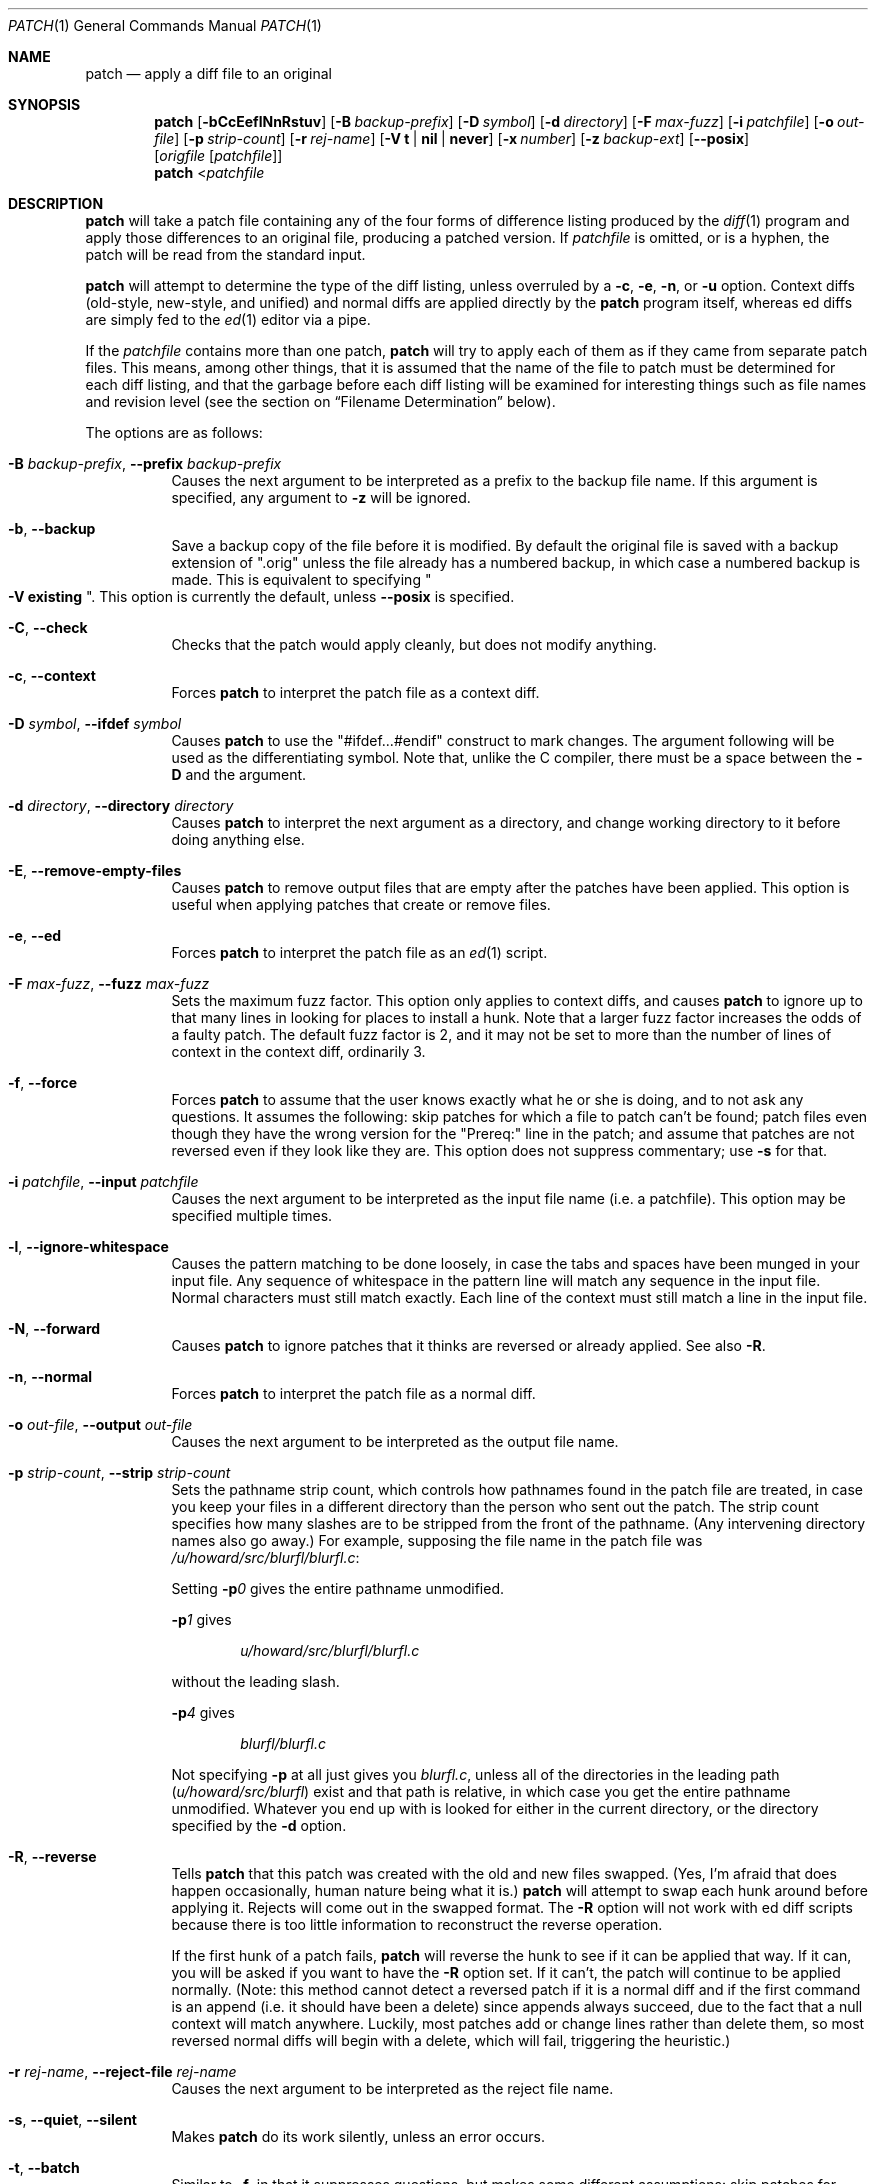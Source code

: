 .\"	$OpenBSD: patch.1,v 1.29 2015/03/13 19:58:41 jmc Exp $
.\" Copyright 1986, Larry Wall
.\"
.\" Redistribution and use in source and binary forms, with or without
.\" modification, are permitted provided that the following condition
.\" is met:
.\"  1. Redistributions of source code must retain the above copyright
.\"     notice, this condition and the following disclaimer.
.\"
.\" THIS SOFTWARE IS PROVIDED BY THE AUTHOR AND CONTRIBUTORS ``AS IS'' AND
.\" ANY EXPRESS OR IMPLIED WARRANTIES, INCLUDING, BUT NOT LIMITED TO, THE
.\" IMPLIED WARRANTIES OF MERCHANTABILITY AND FITNESS FOR A PARTICULAR PURPOSE
.\" ARE DISCLAIMED.  IN NO EVENT SHALL THE AUTHOR OR CONTRIBUTORS BE LIABLE
.\" FOR ANY DIRECT, INDIRECT, INCIDENTAL, SPECIAL, EXEMPLARY, OR CONSEQUENTIAL
.\" DAMAGES (INCLUDING, BUT NOT LIMITED TO, PROCUREMENT OF SUBSTITUTE GOODS
.\" OR SERVICES; LOSS OF USE, DATA, OR PROFITS; OR BUSINESS INTERRUPTION)
.\" HOWEVER CAUSED AND ON ANY THEORY OF LIABILITY, WHETHER IN CONTRACT, STRICT
.\" LIABILITY, OR TORT (INCLUDING NEGLIGENCE OR OTHERWISE) ARISING IN ANY WAY
.\" OUT OF THE USE OF THIS SOFTWARE, EVEN IF ADVISED OF THE POSSIBILITY OF
.\" SUCH DAMAGE.
.\"
.Dd $Mdocdate: March 13 2015 $
.Dt PATCH 1
.Os
.Sh NAME
.Nm patch
.Nd apply a diff file to an original
.Sh SYNOPSIS
.Nm patch
.Bk -words
.Op Fl bCcEeflNnRstuv
.Op Fl B Ar backup-prefix
.Op Fl D Ar symbol
.Op Fl d Ar directory
.Op Fl F Ar max-fuzz
.Op Fl i Ar patchfile
.Op Fl o Ar out-file
.Op Fl p Ar strip-count
.Op Fl r Ar rej-name
.Op Fl V Cm t | nil | never
.Op Fl x Ar number
.Op Fl z Ar backup-ext
.Op Fl Fl posix
.Op Ar origfile Op Ar patchfile
.Ek
.Nm patch
.Pf \*(Lt Ar patchfile
.Sh DESCRIPTION
.Nm
will take a patch file containing any of the four forms of difference
listing produced by the
.Xr diff 1
program and apply those differences to an original file,
producing a patched version.
If
.Ar patchfile
is omitted, or is a hyphen, the patch will be read from the standard input.
.Pp
.Nm
will attempt to determine the type of the diff listing, unless overruled by a
.Fl c ,
.Fl e ,
.Fl n ,
or
.Fl u
option.
Context diffs (old-style, new-style, and unified) and
normal diffs are applied directly by the
.Nm
program itself, whereas ed diffs are simply fed to the
.Xr ed 1
editor via a pipe.
.Pp
If the
.Ar patchfile
contains more than one patch,
.Nm
will try to apply each of them as if they came from separate patch files.
This means, among other things, that it is assumed that the name of the file
to patch must be determined for each diff listing, and that the garbage before
each diff listing will be examined for interesting things such as file names
and revision level (see the section on
.Sx Filename Determination
below).
.Pp
The options are as follows:
.Bl -tag -width Ds
.It Xo
.Fl B Ar backup-prefix ,
.Fl Fl prefix Ar backup-prefix
.Xc
Causes the next argument to be interpreted as a prefix to the backup file
name.
If this argument is specified, any argument to
.Fl z
will be ignored.
.It Fl b , Fl Fl backup
Save a backup copy of the file before it is modified.
By default the original file is saved with a backup extension of
.Qq .orig
unless the file already has a numbered backup, in which case a numbered
backup is made.
This is equivalent to specifying
.Qo Fl V Cm existing Qc .
This option is currently the default, unless
.Fl -posix
is specified.
.It Fl C , Fl Fl check
Checks that the patch would apply cleanly, but does not modify anything.
.It Fl c , Fl Fl context
Forces
.Nm
to interpret the patch file as a context diff.
.It Xo
.Fl D Ar symbol ,
.Fl Fl ifdef Ar symbol
.Xc
Causes
.Nm
to use the
.Qq #ifdef...#endif
construct to mark changes.
The argument following will be used as the differentiating symbol.
Note that, unlike the C compiler, there must be a space between the
.Fl D
and the argument.
.It Xo
.Fl d Ar directory ,
.Fl Fl directory Ar directory
.Xc
Causes
.Nm
to interpret the next argument as a directory,
and change working directory to it before doing anything else.
.It Fl E , Fl Fl remove-empty-files
Causes
.Nm
to remove output files that are empty after the patches have been applied.
This option is useful when applying patches that create or remove files.
.It Fl e , Fl Fl ed
Forces
.Nm
to interpret the patch file as an
.Xr ed 1
script.
.It Xo
.Fl F Ar max-fuzz ,
.Fl Fl fuzz Ar max-fuzz
.Xc
Sets the maximum fuzz factor.
This option only applies to context diffs, and causes
.Nm
to ignore up to that many lines in looking for places to install a hunk.
Note that a larger fuzz factor increases the odds of a faulty patch.
The default fuzz factor is 2, and it may not be set to more than
the number of lines of context in the context diff, ordinarily 3.
.It Fl f , Fl Fl force
Forces
.Nm
to assume that the user knows exactly what he or she is doing, and to not
ask any questions.
It assumes the following:
skip patches for which a file to patch can't be found;
patch files even though they have the wrong version for the
.Qq Prereq:
line in the patch;
and assume that patches are not reversed even if they look like they are.
This option does not suppress commentary; use
.Fl s
for that.
.It Xo
.Fl i Ar patchfile ,
.Fl Fl input Ar patchfile
.Xc
Causes the next argument to be interpreted as the input file name
(i.e. a patchfile).
This option may be specified multiple times.
.It Fl l , Fl Fl ignore-whitespace
Causes the pattern matching to be done loosely, in case the tabs and
spaces have been munged in your input file.
Any sequence of whitespace in the pattern line will match any sequence
in the input file.
Normal characters must still match exactly.
Each line of the context must still match a line in the input file.
.It Fl N , Fl Fl forward
Causes
.Nm
to ignore patches that it thinks are reversed or already applied.
See also
.Fl R .
.It Fl n , Fl Fl normal
Forces
.Nm
to interpret the patch file as a normal diff.
.It Xo
.Fl o Ar out-file ,
.Fl Fl output Ar out-file
.Xc
Causes the next argument to be interpreted as the output file name.
.It Xo
.Fl p Ar strip-count ,
.Fl Fl strip Ar strip-count
.Xc
Sets the pathname strip count,
which controls how pathnames found in the patch file are treated,
in case you keep your files in a different directory than the person who sent
out the patch.
The strip count specifies how many slashes are to be stripped from
the front of the pathname.
(Any intervening directory names also go away.)
For example, supposing the file name in the patch file was
.Pa /u/howard/src/blurfl/blurfl.c :
.Pp
Setting
.Fl p Ns Ar 0
gives the entire pathname unmodified.
.Pp
.Fl p Ns Ar 1
gives
.Pp
.D1 Pa u/howard/src/blurfl/blurfl.c
.Pp
without the leading slash.
.Pp
.Fl p Ns Ar 4
gives
.Pp
.D1 Pa blurfl/blurfl.c
.Pp
Not specifying
.Fl p
at all just gives you
.Pa blurfl.c ,
unless all of the directories in the leading path
.Pq Pa u/howard/src/blurfl
exist and that path is relative,
in which case you get the entire pathname unmodified.
Whatever you end up with is looked for either in the current directory,
or the directory specified by the
.Fl d
option.
.It Fl R , Fl Fl reverse
Tells
.Nm
that this patch was created with the old and new files swapped.
(Yes, I'm afraid that does happen occasionally, human nature being what it
is.)
.Nm
will attempt to swap each hunk around before applying it.
Rejects will come out in the swapped format.
The
.Fl R
option will not work with ed diff scripts because there is too little
information to reconstruct the reverse operation.
.Pp
If the first hunk of a patch fails,
.Nm
will reverse the hunk to see if it can be applied that way.
If it can, you will be asked if you want to have the
.Fl R
option set.
If it can't, the patch will continue to be applied normally.
(Note: this method cannot detect a reversed patch if it is a normal diff
and if the first command is an append (i.e. it should have been a delete)
since appends always succeed, due to the fact that a null context will match
anywhere.
Luckily, most patches add or change lines rather than delete them, so most
reversed normal diffs will begin with a delete, which will fail, triggering
the heuristic.)
.It Xo
.Fl r Ar rej-name ,
.Fl Fl reject-file Ar rej-name
.Xc
Causes the next argument to be interpreted as the reject file name.
.It Xo
.Fl s , Fl Fl quiet ,
.Fl Fl silent
.Xc
Makes
.Nm
do its work silently, unless an error occurs.
.It Fl t , Fl Fl batch
Similar to
.Fl f ,
in that it suppresses questions, but makes some different assumptions:
skip patches for which a file to patch can't be found (the same as
.Fl f ) ;
skip patches for which the file has the wrong version for the
.Qq Prereq:
line in the patch;
and assume that patches are reversed if they look like they are.
.It Fl u , Fl Fl unified
Forces
.Nm
to interpret the patch file as a unified context diff (a unidiff).
.It Xo
.Fl V Cm t | nil | never ,
.Fl Fl version-control Cm t | nil | never
.Xc
Causes the next argument to be interpreted as a method for creating
backup file names.
The type of backups made can also be given in the
.Ev PATCH_VERSION_CONTROL
or
.Ev VERSION_CONTROL
environment variables, which are overridden by this option.
The
.Fl B
option overrides this option, causing the prefix to always be used for
making backup file names.
The values of the
.Ev PATCH_VERSION_CONTROL
and
.Ev VERSION_CONTROL
environment variables and the argument to the
.Fl V
option are like the GNU Emacs
.Dq version-control
variable; they also recognize synonyms that are more descriptive.
The valid values are (unique abbreviations are accepted):
.Bl -tag -width Ds -offset indent
.It Cm t , numbered
Always make numbered backups.
.It Cm nil , existing
Make numbered backups of files that already have them,
simple backups of the others.
.It Cm never , simple
Always make simple backups.
.El
.It Fl v , Fl Fl version
Causes
.Nm
to print out its revision header and patch level.
.It Xo
.Fl x Ar number ,
.Fl Fl debug Ar number
.Xc
Sets internal debugging flags, and is of interest only to
.Nm
patchers.
.It Xo
.Fl z Ar backup-ext ,
.Fl Fl suffix Ar backup-ext
.Xc
Causes the next argument to be interpreted as the backup extension, to be
used in place of
.Qq .orig .
.It Fl Fl posix
Enables strict
.St -p1003.1-2008
conformance, specifically:
.Bl -enum
.It
Backup files are not created unless the
.Fl b
option is specified.
.It
If unspecified, the file name used is the first of the old, new and
index files that exists.
.El
.El
.Ss Patch Application
.Nm
will try to skip any leading garbage, apply the diff,
and then skip any trailing garbage.
Thus you could feed an article or message containing a
diff listing to
.Nm patch ,
and it should work.
If the entire diff is indented by a consistent amount,
this will be taken into account.
.Pp
With context diffs, and to a lesser extent with normal diffs,
.Nm
can detect when the line numbers mentioned in the patch are incorrect,
and will attempt to find the correct place to apply each hunk of the patch.
As a first guess, it takes the line number mentioned for the hunk, plus or
minus any offset used in applying the previous hunk.
If that is not the correct place,
.Nm
will scan both forwards and backwards for a set of lines matching the context
given in the hunk.
First
.Nm
looks for a place where all lines of the context match.
If no such place is found, and it's a context diff, and the maximum fuzz factor
is set to 1 or more, then another scan takes place ignoring the first and last
line of context.
If that fails, and the maximum fuzz factor is set to 2 or more,
the first two and last two lines of context are ignored,
and another scan is made.
.Pq The default maximum fuzz factor is 2.
.Pp
If
.Nm
cannot find a place to install that hunk of the patch, it will put the hunk
out to a reject file, which normally is the name of the output file plus
.Qq .rej .
(Note that the rejected hunk will come out in context diff form whether the
input patch was a context diff or a normal diff.
If the input was a normal diff, many of the contexts will simply be null.)
The line numbers on the hunks in the reject file may be different than
in the patch file: they reflect the approximate location patch thinks the
failed hunks belong in the new file rather than the old one.
.Pp
As each hunk is completed, you will be told whether the hunk succeeded or
failed, and which line (in the new file)
.Nm
thought the hunk should go on.
If this is different from the line number specified in the diff,
you will be told the offset.
A single large offset MAY be an indication that a hunk was installed in the
wrong place.
You will also be told if a fuzz factor was used to make the match, in which
case you should also be slightly suspicious.
.Ss Filename Determination
If no original file is specified on the command line,
.Nm
will try to figure out from the leading garbage what the name of the file
to edit is.
When checking a prospective file name, pathname components are stripped
as specified by the
.Fl p
option and the file's existence and writability are checked relative
to the current working directory (or the directory specified by the
.Fl d
option).
.Pp
If the diff is a context or unified diff,
.Nm
is able to determine the old and new file names from the diff header.
For context diffs, the
.Dq old
file is specified in the line beginning with
.Qq ***
and the
.Dq new
file is specified in the line beginning with
.Qq --- .
For a unified diff, the
.Dq old
file is specified in the line beginning with
.Qq ---
and the
.Dq new
file is specified in the line beginning with
.Qq +++ .
If there is an
.Qq Index:
line in the leading garbage (regardless of the diff type),
.Nm
will use the file name from that line as the
.Dq index
file.
.Pp
.Nm
will choose the file name by performing the following steps, with the first
match used:
.Bl -enum
.It
If
.Nm
is operating in strict
.St -p1003.1-2008
mode, the first of the
.Dq old ,
.Dq new
and
.Dq index
file names that exist is used.
Otherwise,
.Nm
will examine either the
.Dq old
and
.Dq new
file names or, for a non-context diff, the
.Dq index
file name, and choose the file name with the fewest path components,
the shortest basename, and the shortest total file name length (in that order).
.It
If no file exists,
.Nm
checks for the existence of the files in an RCS directory
(using the appropriate suffix) using the criteria specified
above.
If found,
.Nm
will attempt to get or check out the file.
.It
If no suitable file was found to patch, the patch file is a context or
unified diff, and the old file was zero length, the new file name is
created and used.
.It
If the file name still cannot be determined,
.Nm
will prompt the user for the file name to use.
.El
.Pp
Additionally, if the leading garbage contains a
.Qq Prereq:\ \&
line,
.Nm
will take the first word from the prerequisites line (normally a version
number) and check the input file to see if that word can be found.
If not,
.Nm
will ask for confirmation before proceeding.
.Pp
The upshot of all this is that you should be able to say, while in a news
interface, the following:
.Pp
.Dl | patch -d /usr/src/local/blurfl
.Pp
and patch a file in the blurfl directory directly from the article containing
the patch.
.Ss Backup Files
By default, the patched version is put in place of the original, with
the original file backed up to the same name with the extension
.Qq .orig ,
or as specified by the
.Fl B ,
.Fl V ,
or
.Fl z
options.
The extension used for making backup files may also be specified in the
.Ev SIMPLE_BACKUP_SUFFIX
environment variable, which is overridden by the options above.
.Pp
If the backup file is a symbolic or hard link to the original file,
.Nm
creates a new backup file name by changing the first lowercase letter
in the last component of the file's name into uppercase.
If there are no more lowercase letters in the name,
it removes the first character from the name.
It repeats this process until it comes up with a
backup file that does not already exist or is not linked to the original file.
.Pp
You may also specify where you want the output to go with the
.Fl o
option; if that file already exists, it is backed up first.
.Ss Notes For Patch Senders
There are several things you should bear in mind if you are going to
be sending out patches:
.Pp
First, you can save people a lot of grief by keeping a
.Pa patchlevel.h
file which is patched to increment the patch level as the first diff in the
patch file you send out.
If you put a
.Qq Prereq:
line in with the patch, it won't let them apply
patches out of order without some warning.
.Pp
Second, make sure you've specified the file names right, either in a
context diff header, or with an
.Qq Index:
line.
If you are patching something in a subdirectory, be sure to tell the patch
user to specify a
.Fl p
option as needed.
.Pp
Third, you can create a file by sending out a diff that compares a
null file to the file you want to create.
This will only work if the file you want to create doesn't exist already in
the target directory.
.Pp
Fourth, take care not to send out reversed patches, since it makes people wonder
whether they already applied the patch.
.Pp
Fifth, while you may be able to get away with putting 582 diff listings into
one file, it is probably wiser to group related patches into separate files in
case something goes haywire.
.Sh ENVIRONMENT
.Bl -tag -width "PATCH_VERSION_CONTROL" -compact
.It Ev POSIXLY_CORRECT
When set,
.Nm
behaves as if the
.Fl Fl posix
option has been specified.
.It Ev SIMPLE_BACKUP_SUFFIX
Extension to use for backup file names instead of
.Qq .orig .
.It Ev TMPDIR
Directory to put temporary files in; default is
.Pa /tmp .
.It Ev PATCH_VERSION_CONTROL
Selects when numbered backup files are made.
.It Ev VERSION_CONTROL
Same as
.Ev PATCH_VERSION_CONTROL .
.El
.Sh FILES
.Bl -tag -width "$TMPDIR/patch*" -compact
.It Pa $TMPDIR/patch*
.Nm
temporary files
.It Pa /dev/tty
used to read input when
.Nm
prompts the user
.El
.Sh EXIT STATUS
The
.Nm
utility exits with one of the following values:
.Pp
.Bl -tag -width Ds -offset indent -compact
.It 0
Successful completion.
.It 1
One or more lines were written to a reject file.
.It \*(Gt1
An error occurred.
.El
.Pp
When applying a set of patches in a loop it behooves you to check this
exit status so you don't apply a later patch to a partially patched file.
.Sh DIAGNOSTICS
Too many to list here, but generally indicative that
.Nm
couldn't parse your patch file.
.Pp
The message
.Qq Hmm...
indicates that there is unprocessed text in the patch file and that
.Nm
is attempting to intuit whether there is a patch in that text and, if so,
what kind of patch it is.
.Sh SEE ALSO
.Xr diff 1
.Sh STANDARDS
The
.Nm
utility is compliant with the
.St -p1003.1-2008
specification,
except as detailed above for the
.Fl -posix
option.
.Pp
The flags
.Op Fl BCEFfstVvxz
and
.Op Fl -posix
are extensions to that specification.
.Sh AUTHORS
.An Larry Wall
with many other contributors.
.Sh CAVEATS
.Nm
cannot tell if the line numbers are off in an ed script, and can only detect
bad line numbers in a normal diff when it finds a
.Qq change
or a
.Qq delete
command.
A context diff using fuzz factor 3 may have the same problem.
Until a suitable interactive interface is added, you should probably do
a context diff in these cases to see if the changes made sense.
Of course, compiling without errors is a pretty good indication that the patch
worked, but not always.
.Pp
.Nm
usually produces the correct results, even when it has to do a lot of
guessing.
However, the results are guaranteed to be correct only when the patch is
applied to exactly the same version of the file that the patch was
generated from.
.Sh BUGS
Could be smarter about partial matches, excessively deviant offsets and
swapped code, but that would take an extra pass.
.Pp
Check patch mode
.Pq Fl C
will fail if you try to check several patches in succession that build on
each other.
The entire
.Nm
code would have to be restructured to keep temporary files around so that it
can handle this situation.
.Pp
If code has been duplicated (for instance with #ifdef OLDCODE ... #else ...
#endif),
.Nm
is incapable of patching both versions and, if it works at all, will likely
patch the wrong one, and tell you that it succeeded to boot.
.Pp
If you apply a patch you've already applied,
.Nm
will think it is a reversed patch, and offer to un-apply the patch.
This could be construed as a feature.
